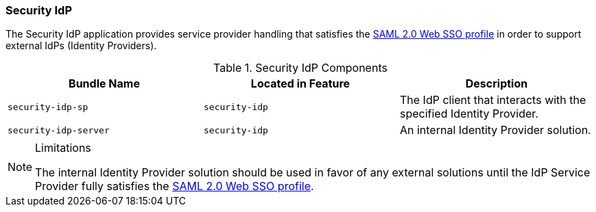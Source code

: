 
=== Security IdP

The Security IdP application provides service provider handling that satisfies the http://docs.oasis-open.org/security/saml/v2.0/saml-profiles-2.0-os.pdf[SAML 2.0 Web SSO profile] in order to support external IdPs (Identity Providers).

.Security IdP Components
[cols="3", options="header"]
|===

|Bundle Name
|Located in Feature
|Description

|`security-idp-sp`
|`security-idp`
|The IdP client that interacts with the specified Identity Provider.

|`security-idp-server`
|`security-idp`
|An internal Identity Provider solution.

|===

.Limitations
[NOTE]
====
The internal Identity Provider solution should be used in favor of any external solutions until the IdP Service Provider fully satisfies the https://docs.oasis-open.org/security/saml/v2.0/saml-profiles-2.0-os.pdf[SAML 2.0 Web SSO profile].
====
